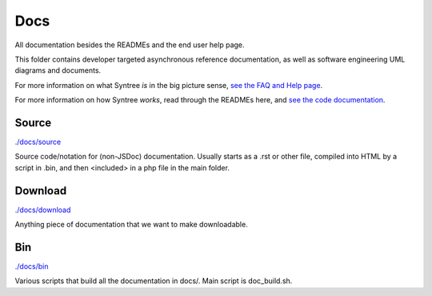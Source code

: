Docs
==================================================
All documentation besides the READMEs and the end user help page.

This folder contains developer targeted asynchronous reference documentation, as well as software engineering UML diagrams and documents.

For more information on what Syntree *is* in the big picture sense, `see the FAQ and Help page <http://syntree.stdnt.hampshire.edu/pages/what.php>`_.

For more information on how Syntree *works*, read through the READMEs here, and `see the code documentation <http://syntree.stdnt.hampshire.edu/docs>`_.

Source
--------------------------------------------------
`./docs/source <./docs/source>`_

Source code/notation for (non-JSDoc) documentation. Usually starts as a .rst or other file, compiled into HTML by a script in .bin, and then <included> in a php file in the main folder.

Download
--------------------------------------------------
`./docs/download <./docs/download>`_

Anything piece of documentation that we want to make downloadable.

Bin
--------------------------------------------------
`./docs/bin <./docs/bin>`_

Various scripts that build all the documentation in docs/. Main script is doc_build.sh.

